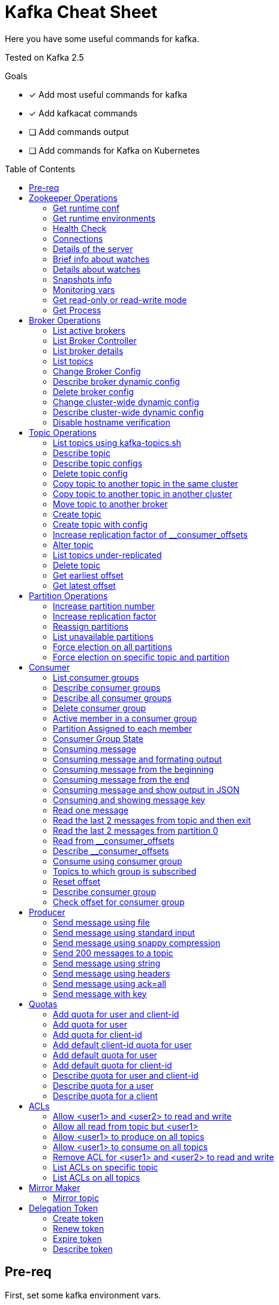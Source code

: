 = Kafka Cheat Sheet
:toc:
:toc-placement!:
:icons:

Here you have some useful commands for kafka.

Tested on Kafka 2.5

Goals

- [x] Add most useful commands for kafka
- [x] Add kafkacat commands
- [ ] Add commands output
- [ ] Add commands for Kafka on Kubernetes

toc::[]

== Pre-req

First, set some kafka environment vars.

[source,bash]
----
KAFKA_BIN=/opt/kafka/bin
ZOOKEEPER_HOST=zookeeper-host:2181
BROKER_HOST=broker-host:9092
----

== Zookeeper Operations

You need to whitelist all the commands bellow. 

.zookeeper.properties
----
4lw.commands.whitelist=stat,ruok,reqs,envi,dump,conf,cons,srvr,wchs,wchc,dirs,wchp,mntr,isro
----

* If using Zookeeper Auth (SASL)

[source,bash]
----
# Zookeeper Auth
export KAFKA_OPTS="-Djava.security.auth.login.config=/tmp/jaas.conf"
----

.jass.conf
----
Client {
       org.apache.zookeeper.server.auth.DigestLoginModule required
       username="test"
       password="test";
};
----

* If using SSL/TLS on Zookeeper + SASL

[source,bash]
----
export KAFKA_OPTS="-Djava.security.auth.login.config=/tmp/jaas.conf -Dzookeeper.clientCnxnSocket=org.apache.zookeeper.ClientCnxnSocketNetty -Dzookeeper.client.secure=true -Dzookeeper.ssl.trustStore.location=/tmp/kafka.server.truststore -Dzookeeper.ssl.trustStore.password=mypass -Dzookeeper.ssl.trustStore.type=PKCS12"
----

NOTE: Remember to change your zookeeper port on the `ZOOKEEPER_HOST` if necessary

=== Get runtime conf

[source,bash]
----
echo conf | curl telnet://$ZOOKEEPER_HOST
----

=== Get runtime environments

[source,bash]
----
echo envi | curl telnet://$ZOOKEEPER_HOST
----

=== Health Check

[source,bash]
----
echo stats | curl telnet://$ZOOKEEPER_HOST

echo ruok | curl telnet://$ZOOKEEPER_HOST
----

=== Connections

[source,bash]
----
echo reqs | curl telnet://$ZOOKEEPER_HOST

echo cons | curl telnet://$ZOOKEEPER_HOST
----

=== Details of the server

[source,bash]
----
echo srvr | curl telnet://$ZOOKEEPER_HOST
----

=== Brief info about watches

[source,bash]
----
echo wchs | curl telnet://$ZOOKEEPER_HOST
----

=== Details about watches

[source,bash]
----
echo wchc | curl telnet://$ZOOKEEPER_HOST
----

=== Snapshots info

[source,bash]
----
echo dirs | curl telnet://$ZOOKEEPER_HOST
----

=== Monitoring vars

[source,bash]
----
echo mntr | curl telnet://$ZOOKEEPER_HOST
----

=== Get read-only or read-write mode

[source,bash]
----
echo isro | curl telnet://$ZOOKEEPER_HOST
----

=== Get Process

[source,bash]
----
jps | grep QuorumPeerMain
----

== Broker Operations

=== List active brokers

[source,bash]
----
$KAFKA_BIN/zookeeper-shell.sh $ZOOKEEPER_HOST ls /brokers/ids
----

[source,bash]
----
kafkacat -b $BROKER_HOST -L
----

=== List Broker Controller

[source,bash]
----
$KAFKA_BIN/zookeeper-shell.sh $ZOOKEEPER_HOST get /controller
----

=== List broker details

[source,bash]
----
$KAFKA_BIN/zookeeper-shell.sh $ZOOKEEPER_HOST ls /brokers/ids/{id}
----

[source,bash]
----
kafkacat -b $BROKER_HOST -L
----

=== List topics

[source,bash]
----
$KAFKA_BIN/zookeeper-shell.sh $ZOOKEEPER_HOST ls /brokers/topics
----

[source,bash]
----
kafkacat -b $BROKER_HOST -L -t <my-topic>
----

=== Change Broker Config

Change log cleaner threads.

[source,bash]
----
$KAFKA_BIN/kafka-configs.sh \
    --bootstrap-server $BROKER_HOST \
    --entity-type brokers \
    --entity-name <broker id> \
    --alter \
    --add-config log.cleaner.threads=2
----

=== Describe broker dynamic config

[source,bash]
----
$KAFKA_BIN/kafka-configs.sh \
    --bootstrap-server $BROKER_HOST \
    --entity-type brokers \
    --entity-name <broker id> \
    --describe
----

=== Delete broker config

[source,bash]
----
$KAFKA_BIN/kafka-configs.sh \
    --bootstrap-server $BROKER_HOST \
    --entity-type brokers \
    --entity-name <broker id> \
    --alter \
    --delete-config log.cleaner.threads
----

=== Change cluster-wide dynamic config

[source,bash]
----
$KAFKA_BIN/kafka-configs.sh \
    --bootstrap-server $BROKER_HOST \
    --entity-type brokers \
    --entity-default \
    --alter \
    --add-config log.cleaner.threads=2
----

=== Describe cluster-wide dynamic config

[source,bash]
----
$KAFKA_BIN/kafka-configs.sh \
    --bootstrap-server $BROKER_HOST \
    --entity-type brokers \
    --entity-default \
    --describe
----

=== Disable hostname verification

[source,bash]
----
$KAFKA_BIN/kafka-configs.sh \
    --bootstrap-server $BROKER_HOST \
    --entity-type brokers \
    --entity-name <broker-id> \
    --alter \
    --add-config "listener.name.internal.ssl.endpoint.identification.algorithm="
----

== Topic Operations

=== List topics using kafka-topics.sh

[source,bash]
----
$KAFKA_BIN/kafka-topics.sh \
    --list \
    --zookeeper $ZOOKEEPER_HOST
----

[source,bash]
----
$KAFKA_BIN/kafka-topics.sh \
    --bootstrap-server $BROKER_HOST \
    --list
----

=== Describe topic

[source,bash]
----
$KAFKA_BIN/kafka-topics.sh \
    --zookeeper $ZOOKEEPER_HOST \
    --topic <topic_name> \
    --describe
----

[source,bash]
----
kafkacat -b $BROKER_HOST -L -t <topic_name>
----

=== Describe topic configs

[source,bash]
----
$KAFKA_BIN/kafka-configs.sh \
    --zookeeper $ZOOKEEPER_HOST \
    --entity-type topics \
    --entity-name <topic_name> \
    --describe
----

=== Delete topic config

[source,bash]
----
$KAFKA_BIN/kafka-configs.sh \
    --zookeeper $ZOOKEEPER_HOST \
    --entity-type topics \
    --entity-name <topic_name> \
    --delete-config <config>
----

=== Copy topic to another topic in the same cluster

[source,bash]
----
kafkacat -C -b $BROKER_HOST -t <topic_name> -e | kafkacat -P -b $BROKER_HOST -t <topic-name2>
----

=== Copy topic to another topic in another cluster

[source,bash]
----
kafkacat -C -b $BROKER_HOST -t <topic_name> -e | kafkacat -P -b $BROKER_HOST2 -t <topic-name>
----

=== Move topic to another broker

==== Create json necessary

.topics-to-move.json
[source,json]
----
{"topics": [{"topic": "topic1"},
            {"topic": "topic2"}],
"version":1
}
----

==== Generate plan to move to brokers

.generate plan to move to broker 5 and 6
[source,bash]
----
$KAFKA_BIN/kafka-reassign-partitions.sh \
    --zookeeper $ZOOKEEPER_HOST \
    --topics-to-move-json-file topics-to-move.json \
    --broker-list "5,6" \
    --generate
----

NOTE: save the results from the command above to `cluster-reassignment.json`

==== Move to broker 5 and 6

.move to broker 5 and 6
[source,bash]
----
$KAFKA_BIN/kafka-reassign-partitions.sh \
    --zookeeper $ZOOKEEPER_HOST \
    --reassignment-json-file cluster-reassignment.json \
    --execute
----

==== Verify status

.verify status
[source,bash]
----
$KAFKA_BIN/kafka-reassign-partitions.sh \
    --zookeeper $ZOOKEEPER_HOST \
    --reassignment-json-file cluster-reassignment.json \
    --verify
----

=== Create topic

[source,bash]
----
$KAFKA_BIN/kafka-topics.sh \
    --create \
    --zookeeper $ZOOKEEPER_HOST \
    --replication-factor 1 \
    --partitions 1 \
    --topic <topic_name>
----

=== Create topic with config

[source,bash]
----
$KAFKA_BIN/kafka-topics.sh \
    --bootstrap-server $BROKER_HOST \
    --create \
    --topic <topic_name> \
    --partitions 1 \
    --replication-factor 1 \
    --config max.message.bytes=64000 \
    --config flush.messages=1
----

=== Increase replication factor of __consumer_offsets

==== Create replication plan

.reassignment.json
[source,json]
----
{"version":1,
 "partitions":[
   {"topic":"__consumer_offsets", "partition":0,  "replicas":[106,101,102,105]},
   {"topic":"__consumer_offsets", "partition":1,  "replicas":[106,101,102,105]},
   {"topic":"__consumer_offsets", "partition":2,  "replicas":[106,101,102,105]},
   {"topic":"__consumer_offsets", "partition":3,  "replicas":[106,101,102,105]},
   {"topic":"__consumer_offsets", "partition":4,  "replicas":[106,101,102,105]},
   {"topic":"__consumer_offsets", "partition":5,  "replicas":[106,101,102,105]},
   {"topic":"__consumer_offsets", "partition":6,  "replicas":[106,101,102,105]},
   {"topic":"__consumer_offsets", "partition":7,  "replicas":[106,101,102,105]},
   {"topic":"__consumer_offsets", "partition":8,  "replicas":[106,101,102,105]},
   {"topic":"__consumer_offsets", "partition":9,  "replicas":[106,101,102,105]},
   {"topic":"__consumer_offsets", "partition":10, "replicas":[101,102,103,105]},
   {"topic":"__consumer_offsets", "partition":11, "replicas":[101,102,103,105]},
   {"topic":"__consumer_offsets", "partition":12, "replicas":[101,102,103,105]},
   {"topic":"__consumer_offsets", "partition":13, "replicas":[101,102,103,105]},
   {"topic":"__consumer_offsets", "partition":14, "replicas":[101,102,103,105]},
   {"topic":"__consumer_offsets", "partition":15, "replicas":[101,102,103,105]},
   {"topic":"__consumer_offsets", "partition":16, "replicas":[101,102,103,105]},
   {"topic":"__consumer_offsets", "partition":17, "replicas":[101,102,103,105]},
   {"topic":"__consumer_offsets", "partition":18, "replicas":[101,102,103,105]},
   {"topic":"__consumer_offsets", "partition":19, "replicas":[101,102,103,105]},
   {"topic":"__consumer_offsets", "partition":20, "replicas":[102,103,104,105]},
   {"topic":"__consumer_offsets", "partition":21, "replicas":[102,103,104,105]},
   {"topic":"__consumer_offsets", "partition":22, "replicas":[102,103,104,105]},
   {"topic":"__consumer_offsets", "partition":23, "replicas":[102,103,104,105]},
   {"topic":"__consumer_offsets", "partition":24, "replicas":[102,103,104,105]},
   {"topic":"__consumer_offsets", "partition":25, "replicas":[102,103,104,105]},
   {"topic":"__consumer_offsets", "partition":26, "replicas":[102,103,104,105]},
   {"topic":"__consumer_offsets", "partition":27, "replicas":[102,103,104,105]},
   {"topic":"__consumer_offsets", "partition":28, "replicas":[102,103,104,105]},
   {"topic":"__consumer_offsets", "partition":29, "replicas":[102,103,104,105]},
   {"topic":"__consumer_offsets", "partition":30, "replicas":[103,104,106,105]},
   {"topic":"__consumer_offsets", "partition":31, "replicas":[103,104,106,105]},
   {"topic":"__consumer_offsets", "partition":32, "replicas":[103,104,106,105]},
   {"topic":"__consumer_offsets", "partition":33, "replicas":[103,104,106,105]},
   {"topic":"__consumer_offsets", "partition":34, "replicas":[103,104,106,105]},
   {"topic":"__consumer_offsets", "partition":35, "replicas":[103,104,106,105]},
   {"topic":"__consumer_offsets", "partition":36, "replicas":[103,104,106,105]},
   {"topic":"__consumer_offsets", "partition":37, "replicas":[103,104,106,105]},
   {"topic":"__consumer_offsets", "partition":38, "replicas":[103,104,106,105]},
   {"topic":"__consumer_offsets", "partition":39, "replicas":[103,104,106,105]},
   {"topic":"__consumer_offsets", "partition":40, "replicas":[104,106,101,105]},
   {"topic":"__consumer_offsets", "partition":41, "replicas":[104,106,101,105]},
   {"topic":"__consumer_offsets", "partition":42, "replicas":[104,106,101,105]},
   {"topic":"__consumer_offsets", "partition":43, "replicas":[104,106,101,105]},
   {"topic":"__consumer_offsets", "partition":44, "replicas":[104,106,101,105]},
   {"topic":"__consumer_offsets", "partition":45, "replicas":[104,106,101,105]},
   {"topic":"__consumer_offsets", "partition":46, "replicas":[104,106,101,105]},
   {"topic":"__consumer_offsets", "partition":47, "replicas":[104,106,101,105]},
   {"topic":"__consumer_offsets", "partition":48, "replicas":[104,106,101,105]},
   {"topic":"__consumer_offsets", "partition":49, "replicas":[104,106,101,105]}
 ]
}
----

==== Increase partition

[source,bash]
----
$KAFKA_BIN/kafka-reassign-partitions.sh \
    --zookeeper $ZOOKEEPER_HOST \
    --reassignment-json-file reassignment.json \
    --execute
----

==== Verify reassignment

[source,bash]
----
$KAFKA_BIN/kafka-reassign-partitions.sh \
    --zookeeper $ZOOKEEPER_HOST \
    --reassignment-json-file reassignment.json \
    --verify
----

=== Alter topic

==== Alter retention time

[source,bash]
----
$KAFKA_BIN/kafka-topics.sh \
    --zookeeper $ZOOKEEPER_HOST \
    --alter \
    --topic <topic_name>\
    --config retention.ms=1000
----

==== Alter min.insync.replicas

[source,bash]
----
$KAFKA_BIN/kafka-topics.sh \
    --zookeeper $ZOOKEEPER_HOST \
    --alter \
    --topic <topic_name> \
    --config min.insync.replicas=2
----

==== Alter max.message.bytes

[source,bash]
----
$KAFKA_BIN/kafka-configs.sh \
    --zookeeper $ZOOKEEPER_HOST \
    --entity-type topics \
    --entity-name <topic_name> \
    --alter \
    --add-config max.message.bytes=128000
----

==== Delete retention time

[source,bash]
----
$KAFKA_BIN/kafka-topics.sh \
    --zookeeper $ZOOKEEPER_HOST \
    --alter \
    --topic <topic_name> \
    --delete-config retention.ms
----

[source,bash]
----
$KAFKA_BIN/kafka-configs.sh \
    --zookeeper $ZOOKEEPER_HOST \ 
    --entity-type topics \
    --entity-name <topic_name> \
    --alter \
    --delete-config retention.ms
----

=== List topics under-replicated

[source,bash]
----
$KAFKA_BIN/kafka-topics.sh \
    --zookeeper $ZOOKEEPER_HOST \
    --describe \
    --under-replicated-partitions
----

=== Delete topic

[source,bash]
----
$KAFKA_BIN/kafka-topics.sh \
    --delete \
    --zookeeper $ZOOKEEPER_HOST \
    --topic <topic_name>
----

[source,bash]
----
$KAFKA_BIN/kafka-topics.sh \
    --bootstrap-server $BROKER_HOST \
    --delete \
    --topic <topic_name>
----

=== Get earliest offset

[source,bash]
----
$KAFKA_BIN/kafka-run-class.sh \
    kafka.tools.GetOffsetShell \
    --broker-list $BROKER_HOST \
    --topic <topic_name> \
    --time -2
----

=== Get latest offset

[source,bash]
----
$KAFKA_BIN/kafka-run-class.sh \
    kafka.tools.GetOffsetShell \
    --broker-list $BROKER_HOST \
    --topic <topic_name> \
    --time -1
----

== Partition Operations

=== Increase partition number

[source,bash]
----
$KAFKA_BIN/kafka-topics.sh \
    --alter \
    --topic <topic_name> \
    --partitions 8
----

=== Increase replication factor

.topics.json
[source,json]
----
{
    "topics": [
        {
            "topic": "test"
        }
    ],
    "version": 1
}
----

[source,bash]
----
$KAFKA_BIN/kafka-reassign-partitions.sh \
    --zookeeper $ZOOKEEPER_HOST \
    --generate \
    --broker-list "401,402,601" \
    --topics-to-move-json-file topics.json
----

.new-replication-factor.json
[source,json]
----
{"version":1,"partitions":[{"topic":"topic1","partition":0,"replicas":[5,6,7]}]}
----

.execute new replication factor
[source,bash]
----
$KAFKA_BIN/kafka-reassign-partitions.sh \
    --zookeeper $ZOOKEEPER_HOST \
    --reassignment-json-file new-replication-factor.json \
    --execute
----

.verify status of partition reassignment
[source,bash]
----
$KAFKA_BIN/kafka-reassign-partitions.sh \
    --zookeeper $ZOOKEEPER_HOST \
    --reassignment-json-file new-replication-factor.json \
    --verify

$KAFKA_BIN/kafka-topics.sh \
    --bootstrap-server $ZOOKEEPER_HOST \
    --topic <topic_name> \
    --describe
----

=== Reassign partitions

Create plan

.topics.json
[source,json]
----
{
    "topics": [
        {
            "topic": "test"
        }
    ],
    "version": 1
}
----

[source,bash]
----
$KAFKA_BIN/kafka-reassign-partitions.sh \
    --zookeeper $ZOOKEEPER_HOST \
    --generate \
    --broker-list "401,402,601" \
    --topics-to-move-json-file topics.json
----

Save the result of the above command to a file named replicas.json

[source,bash]
----
$KAFKA_BIN/kafka-reassign-partitions.sh \
    --zookeeper $ZOOKEEPER_HOST \
    --reassignment-json-file replicas.json  \
    --execute

$KAFKA_BIN/kafka-reassign-partitions.sh \
    --zookeeper $ZOOKEEPER_HOST \
    --reassignment-json-file replicas.json  \
    --verify
----

=== List unavailable partitions

[source,bash]
----
$KAFKA_BIN/kafka-topics.sh \
    --zookeeper $ZOOKEEPER_HOST \
    --describe \
    --unavailable-partitions
----

=== Force election on all partitions

[source,bash]
----
$KAFKA_BIN/kafka-leader-election.sh \
    --election-type preferred \
    --bootstrap-server $BROKER_HOST \
    --all-topic-partitions
----

=== Force election on specific topic and partition

[source,bash]
----
$KAFKA_BIN/kafka-leader-election.sh \
    --election-type preferred \
    --bootstrap-server $BROKER_HOST \
    --topic <topic name> \
    --partition <partition id>
----

== Consumer

=== List consumer groups

[source,bash]
----
$KAFKA_BIN/kafka-consumer-groups.sh \
    --list \
    --bootstrap-server $BROKER_HOST
----

=== Describe consumer groups

[source,bash]
----
$KAFKA_BIN/kafka-consumer-groups.sh \
    --describe \
    --group <group_id> \
    --bootstrap-server $BROKER_HOST
----

=== Describe all consumer groups

[source,bash]
----
$KAFKA_BIN/kafka-consumer-groups.sh \
    --describe \
    --bootstrap-server $BROKER_HOST \
    --all-groups
----

=== Delete consumer group

[source,bash]
----
$KAFKA_BIN/kafka-consumer-groups.sh \
    --bootstrap-server $BROKER_HOST \
    --delete \
    --group <group-id-1> \
    --group <group-id-2>
----

=== Active member in a consumer group

[source,bash]
----
$KAFKA_BIN/kafka-consumer-groups.sh \
    --bootstrap-server $BROKER_HOST \
    --describe \
    --group <group-id> \
    --members
----

=== Partition Assigned to each member

[source,bash]
----
$KAFKA_BIN/kafka-consumer-groups.sh \
    --bootstrap-server $BROKER_HOST \
    --describe \
    --group <group_id> \
    --members \
    --verbose
----

=== Consumer Group State

[source,bash]
----
$KAFKA_BIN/kafka-consumer-groups.sh \
    --bootstrap-server $BROKER_HOST \
    --describe \
    --group <group-id> \
    --state
----

=== Consuming message

[source,bash]
----
$KAFKA_BIN/kafka-console-consumer.sh \
    --bootstrap-server $BROKER_HOST \
    --topic <topic_name>
----

[source,bash]
----
kafkacat -C -b $BROKER_HOST -t <topic_name>
----

=== Consuming message and formating output

[source,bash]
----
kafkacat -C -b $BROKER_HOST -t <topic_name> -q -f 'Topic %t using partition %p at offset %o has key = %k and value = %S'
----

=== Consuming message from the beginning

[source,bash]
----
$KAFKA_BIN/kafka-console-consumer.sh \
    --bootstrap-server $BROKER_HOST \
    --topic <topic_name> \
    --from-beginning
----

=== Consuming message from the end

[source,bash]
----
$KAFKA_BIN/kafka-console-consumer.sh \
    --bootstrap-server $BROKER_HOST \
    --topic <topic_name>
----

=== Consuming message and show output in JSON

[source,bash]
----
kafkacat -b $BROKER_HOST -t <topic_name> -J
----

=== Consuming and showing message key

[source,bash]
----
$KAFKA_BIN/kafka-console-consumer.sh \
    --bootstrap-server $BROKER_HOST \
    --topic <topic_name> \
    --property print.key=true \
    --property key.separator=,
----

=== Read one message

[source,bash]
----
$KAFKA_BIN/kafka-console-consumer.sh \
    --bootstrap-server $BROKER_HOST \
    --topic <topic_name> \
    --max-messages 1
----

=== Read the last 2 messages from topic and then exit

[source,bash]
----
kafkacat -C -b $BROKER_HOST -t <topic_name> -o -2 -e
----

=== Read the last 2 messages from partition 0

[source,bash]
----
kafkacat -C -b $BROKER_HOST -t <topic_name> -o -2 -e -p 0
----

=== Read from __consumer_offsets

[source,bash]
----
$KAFKA_BIN/kafka-console-consumer.sh \
    --bootstrap-server $BROKER_HOST \
    --topic __consumer_offsets \
    --formatter 'kafka.coordinator.group.GroupMetadataManager$OffsetsMessageFormatter' \
    --max-messages 1
----

=== Describe __consumer_offsets

[source,bash]
----
$KAFKA_BIN/kafka-run-class.sh kafka.admin.ConsumerGroupCommand \
    --bootstrap-server $BROKER_HOST \
    --group <group-id> \
    --new-consumer \
    --describe
----

=== Consume using consumer group

[source,bash]
----
$KAFKA_BIN/kafka-console-consumer.sh \
    --topic <topic_name> \
    --bootstrap-server $BROKER_HOST \
    --group <group-id>
----

=== Topics to which group is subscribed

[source,bash]
----
$KAFKA_BIN/kafka-consumer-groups.sh \
    --bootstrap-server $BROKER_HOST \
    --group <group_id> \
    --describe
----

=== Reset offset

==== Reset to the latest offset

[source,bash]
----
$KAFKA_BIN/kafka-consumer-groups.sh \
    --bootstrap-server $BROKER_HOST \
    --reset-offsets \
    --group <group-id> \
    --topic topic1 \
    --to-latest
----

==== Reset offset for a consumer group in a topic

[source,bash]
----
# There are many other resetting options
# --shift-by <positive_or_negative_integer> / --to-current / --to-latest / --to-offset <offset_integer>
# --to-datetime <datetime_string> --by-duration <duration_string>
$KAFKA_BIN/kafka-consumer-groups.sh \
    --bootstrap-server $BROKER_HOST \
    --group <group_id> \
    --topic <topic_name> \
    --reset-offsets \
    --to-earliest \
    --execute
----

==== Reset offset from all consumer groups

[source,bash]
----
$KAFKA_BIN/kafka-consumer-groups.sh \
    --bootstrap-server $BROKER_HOST \
    --all-groups \
    --reset-offsets \
    --topic <topic_name> \
    --to-earliest
----

==== Forward by 2 for example

[source,bash]
----
$KAFKA_BIN/kafka-consumer-groups.sh \
    --bootstrap-server $BROKER_HOST \
    --group <groud_id> \
    --reset-offsets \
    --shift-by 2 \
    --execute \
    --topic <topic_name>
----

==== Backward by 2 for example

[source,bash]
----
$KAFKA_BIN/kafka-consumer-groups.sh \
    --bootstrap-server $BROKER_HOST \
    --group <groud_id> \
    --reset-offsets \
    --shift-by -2 \
    --execute \
    --topic <topic_name>
----

=== Describe consumer group

[source,bash]
----
$KAFKA_BIN/kafka-consumer-groups.sh \
    --bootstrap-server $BROKER_HOST \
    --describe \
    --group <group_id>
----

=== Check offset for consumer group

[source,bash]
----
$KAFKA_BIN/kafka-consumer-offset-checker.sh  \
    --zookeeper $ZOOKEEPER_HOST \
    --group <group_id> \
    --topic <topic_name>
----

== Producer

=== Send message using file

[source,bash]
----
$KAFKA_BIN/kafka-console-producer.sh \
    --broker-list $BROKER_HOST \
    --topic <topic_name> < messages.txt
----

[source,bash]
----
kafkacat -P -l -b $BROKER_HOST -t <topic_name> messages.txt
----

=== Send message using standard input

[source,bash]
----
$KAFKA_BIN/kafka-console-producer \
    --broker-list $BROKER_HOST \
    --topic <topic_name>
----

[source,bash]
----
kafkacat -P -b $BROKER_HOST -t <topic_name>
----

=== Send message using snappy compression

[source,bash]
----
kafkacat -P -b $BROKER_HOST -t <topic_name> -z snappy
----

=== Send 200 messages to a topic

[source,bash]
----
seq 200 | kafkacat -P -b $BROKER_HOST -t <topic_name>
----

=== Send message using string

[source,bash]
----
echo "My Message" | $KAFKA_BIN/kafka-console-producer.sh \
    --broker-list $BROKER_HOST \
    --topic <topic_name>
----

[source,bash]
----
echo "My Message" | kafkacat -b $BROKER_HOST -t <topic_name>
----

=== Send message using headers

[source,bash]
----
echo "My Message" | kafkacat -b $BROKER_HOST -t <topic_name>
echo "My Message" | kafkacat -b $BROKER_HOST -H "header1=value1" -H "header2=value2"
----

=== Send message using ack=all

[source,bash]
----
$KAFKA_BIN/kafka-console-producer.sh \
    --broker-list $BROKER_HOST \
    --topic <topic_name> \
    --producer-property acks=all
----

=== Send message with key

[source,bash]
----
$KAFKA_BIN/kafka-console-producer.sh \
    --broker-list $BROKER_HOST \
    --topic <topic_name> \
    --property parse.key=true \
    --property key.separator=,
----

NOTE: Your message should be: <mykey>,<message>. For example: Gus,1000.

== Quotas

=== Add quota for user and client-id

[source,bash]
----
$KAFKA_BIN/kafka-configs.sh \
    --zookeeper $ZOOKEEPER_HOST \
    --alter \
    --add-config 'producer_byte_rate=1024,consumer_byte_rate=2048,request_percentage=200' \
    --entity-type users \
    --entity-name <user> \
    --entity-type clients \
    --entity-name <client-id>
----

=== Add quota for user

[source,bash]
----
$KAFKA_BIN/kafka-configs.sh \
    --zookeeper $ZOOKEEPER_HOST \
    --alter \
    --add-config 'producer_byte_rate=1024,consumer_byte_rate=2048,request_percentage=200' \
    --entity-type users \
    --entity-name <user>
----

=== Add quota for client-id

[source,bash]
----
$KAFKA_BIN/kafka-configs.sh \
    --zookeeper $ZOOKEEPER_HOST \
    --alter \
    --add-config 'producer_byte_rate=1024,consumer_byte_rate=2048,request_percentage=200' \
    --entity-type clients \
    --entity-name <client-id>
----

=== Add default client-id quota for user

[source,bash]
----
$KAFKA_BIN/kafka-configs.sh \
    --zookeeper $ZOOKEEPER_HOST \
    --alter \
    --add-config 'producer_byte_rate=1024,consumer_byte_rate=2048,request_percentage=200' \
    --entity-type users \
    --entity-name <user> \
    --entity-type clients \
    --entity-default
----

=== Add default quota for user

[source,bash]
----
$KAFKA_BIN/kafka-configs.sh \
    --zookeeper $ZOOKEEPER_HOST \
    --alter \
    --add-config 'producer_byte_rate=1024,consumer_byte_rate=2048,request_percentage=200' \
    --entity-type users \
    --entity-default
----

=== Add default quota for client-id

[source,bash]
----
$KAFKA_BIN/kafka-configs.sh \
    --zookeeper $ZOOKEEPER_HOST \
    --alter \
    --add-config 'producer_byte_rate=1024,consumer_byte_rate=2048,request_percentage=200' \
    --entity-type clients \
    --entity-default
----

=== Describe quota for user and client-id

[source,bash]
----
$KAFKA_BIN/kafka-configs.sh \
    --zookeeper $ZOOKEEPER_HOST \
    --describe \
    --entity-type users \
    --entity-name <user> \
    --entity-type clients \
    --entity-name <cliente-id>
----

=== Describe quota for a user

[source,bash]
----
$KAFKA_BIN/kafka-configs.sh \
    --zookeeper $ZOOKEEPER_HOST \
    --describe \
    --entity-type users \
    --entity-name <user>
----

=== Describe quota for a client

[source,bash]
----
$KAFKA_BIN/kafka-configs.sh \
    --zookeeper $ZOOKEEPER_HOST \
    --describe \
    --entity-type clients \
    --entity-name <client-id>
----

== ACLs

=== Allow <user1> and <user2> to read and write

[source,bash]
----
$KAFKA_BIN/kafka-acls.sh \
    --authorizer-properties zookeeper.connect=$ZOOKEEPER_HOST \
    --add \
    --allow-principal User:<user1> \
    --allow-principal User:<user2> \
    --allow-host <ip-address1> \
    --allow-host <ip-address2> \
    --operation Read \
    --operation Write \
    --topic <topic_name>
----

=== Allow all read from topic but <user1>

[source,bash]
----
$KAFKA_BIN/kafka-acls.sh \
    --authorizer-properties zookeeper.connect=$ZOOKEEPER_HOST \
    --add \
    --allow-principal User:* \
    --allow-host * \
    --deny-principal User:<user1> \
    --deny-host <ip-address> \
    --operation Read \
    --topic <topic_name>
----

=== Allow <user1> to produce on all topics

[source,bash]
----
$KAFKA_BIN/kafka-acls.sh \
    --authorizer-properties zookeeper.connect=$ZOOKEEPER_HOST \
    --add \
    --allow-principal User:<user1> \
    --allow-host <ip-address> \
    --producer --topic *
----

=== Allow <user1> to consume on all topics

[source,bash]
----
$KAFKA_BIN/kafka-acls.sh \
    --authorizer-properties zookeeper.connect=$ZOOKEEPER_HOST \
    --add \
    --allow-principal User:<user1> \
    --allow-host <ip-address> \
    --consume --topic *
----

===  Remove ACL for <user1> and <user2> to read and write

[source,bash]
----
$KAFKA_BIN/kafka-acls.sh \
    --authorizer-properties zookeeper.connect=$ZOOKEEPER_HOST \
    --remove \
    --allow-principal User:<user1> \
    --allow-principal User:<user2> \
    --allow-host <ip-address1> \
    --allow-host <ip-address2> \
    --operation Read \
    --operation Write \
    --topic <topic_name>
----

=== List ACLs on specific topic

[source,bash]
----
$KAFKA_BIN/kafka-acls.sh \
    --authorizer-properties zookeeper.connect=$ZOOKEEPER_HOST \
    --list \
    --topic <topic_name>
----

=== List ACLs on all topics

[source,bash]
----
$KAFKA_BIN/kafka-acls.sh \
    --authorizer-properties zookeeper.connect=$ZOOKEEPER_HOST \
    --list \
    --topic *
----

== Mirror Maker

=== Mirror topic

[source,bash]
----
$KAFKA_BIN/kafka-mirror-maker.sh \
    --consumer.config consumer.properties \
    --producer.config producer.properties \
    --whitelist <topic_name>
----

== Delegation Token

=== Create token

[source,bash]
----
$KAFKA_BIN/kafka-delegation-tokens.sh \
    --bootstrap-server $BROKER_HOST \
    --create \
    --max-life-time-period -1 \
    --command-config client.properties \
    --renewer-principal User:<user>
----

=== Renew token

[source,bash]
----
$KAFKA_BIN/kafka-delegation-tokens.sh \
    --bootstrap-server $BROKER_HOST \
    --renew \
    --renew-time-period -1 \
    --command-config client.properties \
    --hmac ABCDEFGHIJK
----

=== Expire token

[source,bash]
----
$KAFKA_BIN/kafka-delegation-tokens.sh \
    --bootstrap-server $BROKER_HOST \
    --expire \
    --expiry-time-period -1 \
    --command-config client.properties \
    --hmac ABCDEFGHIJK
----

=== Describe token

[source,bash]
----
$KAFKA_BIN/kafka-delegation-tokens.sh \
    --bootstrap-server $BROKER_HOST \
    --describe \
    --command-config client.properties \
    --owner-principal User:<user1>
----